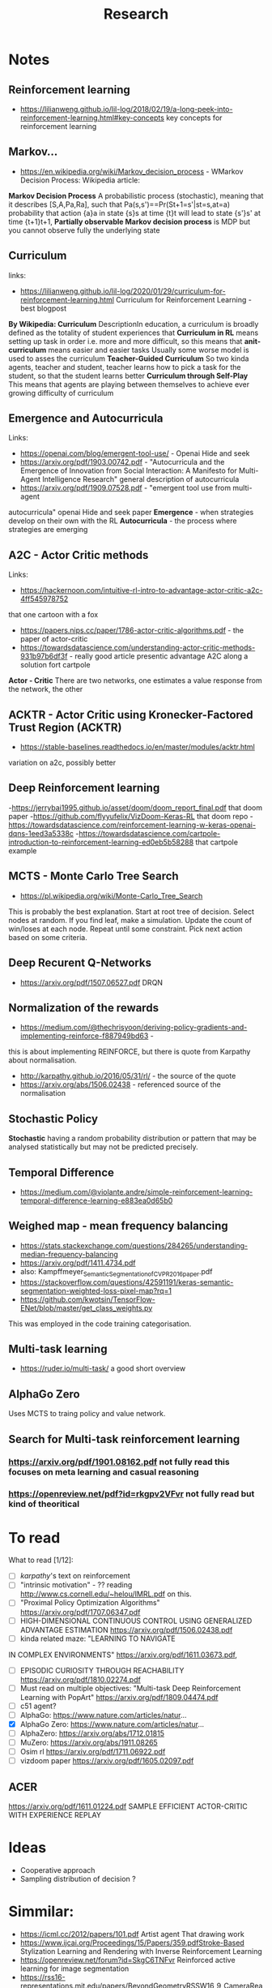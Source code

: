 #+TITLE: Research
* Notes
** Reinforcement learning
- https://lilianweng.github.io/lil-log/2018/02/19/a-long-peek-into-reinforcement-learning.html#key-concepts
  key concepts for reinforcement learning

** Markov...
- https://en.wikipedia.org/wiki/Markov_decision_process - WMarkov Decision
  Process: Wikipedia article:
*Markov Decision Process* A probabilistic process (stochastic), meaning that it
 describes [S,A,Pa,Ra], such that Pa(s,s')==Pr(St+1=s'|st=s,at=a) probability
 that action {a}a in state {s}s at time {t}t will lead to state {s'}s' at time {t+1}t+1,
*Partially observable Markov decision process* is MDP but you cannot observe
 fully the underlying state

** Curriculum
links:
- https://lilianweng.github.io/lil-log/2020/01/29/curriculum-for-reinforcement-learning.html
  Curriculum for Reinforcement Learning - best blogpost
*By Wikipedia: Curriculum* DescriptionIn education, a curriculum is broadly
 defined as the totality of student experiences that
*Curriculum in RL* means setting up task in order i.e. more and more difficult, so
 this means that
*anit-curriculum* means easier and easier tasks
Usually some worse model is used to asses the curriculum
*Teacher-Guided Curriculum* So two kinda agents, teacher and student, teacher
 learns how to pick a task for the student, so that the student learns better
*Curriculum through Self-Play* This means that agents are playing between
 themselves to achieve ever growing difficulty of curriculum

** Emergence and Autocurricula
Links:
 - https://openai.com/blog/emergent-tool-use/ - Openai Hide and seek
 - https://arxiv.org/pdf/1903.00742.pdf - "Autocurricula and the Emergence
   of Innovation from Social Interaction: A Manifesto for Multi-Agent
   Intelligence Research" general description of autocurricula
 - https://arxiv.org/pdf/1909.07528.pdf - "emergent tool use from multi-agent
autocurricula"  openai Hide and seek paper
*Emergence* - when strategies develop on their own with the RL
*Autocurricula* - the process where strategies are emerging

** A2C - Actor Critic methods
Links:
- https://hackernoon.com/intuitive-rl-intro-to-advantage-actor-critic-a2c-4ff545978752
that one cartoon with a fox
- https://papers.nips.cc/paper/1786-actor-critic-algorithms.pdf - the paper of actor-critic
- https://towardsdatascience.com/understanding-actor-critic-methods-931b97b6df3f -
  really good article presentic advantage A2C along a solution fort cartpole
*Actor - Critic*
There are two networks, one estimates a value response from the network, the other

** ACKTR - Actor Critic using Kronecker-Factored Trust Region (ACKTR)
- https://stable-baselines.readthedocs.io/en/master/modules/acktr.html
variation on a2c, possibly better
** Deep Reinforcement learning
-https://jerrybai1995.github.io/asset/doom/doom_report_final.pdf that doom paper
-https://github.com/flyyufelix/VizDoom-Keras-RL that doom repo
-https://towardsdatascience.com/reinforcement-learning-w-keras-openai-dqns-1eed3a5338c
-https://towardsdatascience.com/cartpole-introduction-to-reinforcement-learning-ed0eb5b58288
that cartpole example

** MCTS - Monte Carlo Tree Search
- https://pl.wikipedia.org/wiki/Monte-Carlo_Tree_Search
This is probably the best explanation.
Start at root tree of decision.
Select nodes at random.
If you find leaf, make a simulation.
Update the count of win/loses at each node.
Repeat until some constraint.
Pick next action based on some criteria.

** Deep Recurent Q-Networks
- https://arxiv.org/pdf/1507.06527.pdf DRQN

** Normalization of the rewards
- https://medium.com/@thechrisyoon/deriving-policy-gradients-and-implementing-reinforce-f887949bd63 -
this is about implementing REINFORCE, but there is quote from Karpathy about
normalisation.
#+NAME: karpathy
- http://karpathy.github.io/2016/05/31/rl/ - the source of the quote
- https://arxiv.org/abs/1506.02438 - referenced source of the normalisation

** Stochastic Policy
*Stochastic* having a random probability distribution or pattern that may be
analysed statistically but may not be predicted precisely.
** Temporal Difference
- https://medium.com/@violante.andre/simple-reinforcement-learning-temporal-difference-learning-e883ea0d65b0

** Weighed map - mean frequency balancing
- https://stats.stackexchange.com/questions/284265/understanding-median-frequency-balancing
- https://arxiv.org/pdf/1411.4734.pdf
- also: Kampffmeyer_Semantic_Segmentation_of_CVPR_2016_paper.pdf
- https://stackoverflow.com/questions/42591191/keras-semantic-segmentation-weighted-loss-pixel-map?rq=1
- https://github.com/kwotsin/TensorFlow-ENet/blob/master/get_class_weights.py
This was employed in the code training categorisation.

** Multi-task learning
- https://ruder.io/multi-task/ a good short overview
** AlphaGo Zero
Uses MCTS to traing policy and value network.
** Search for Multi-task reinforcement learning
*** https://arxiv.org/pdf/1901.08162.pdf not fully read this focuses on meta learning and casual reasoning
*** https://openreview.net/pdf?id=rkgpv2VFvr not fully read but kind of theoritical

* To read
What to read [1/12]:
- [ ] [[karpathy]]'s text on reinforcement
- [ ] "intrinsic motivation" - ?? reading http://www.cs.cornell.edu/~helou/IMRL.pdf on this.
- [ ] "Proximal Policy Optimization Algorithms" https://arxiv.org/pdf/1707.06347.pdf
- [ ] HIGH-DIMENSIONAL CONTINUOUS CONTROL USING GENERALIZED ADVANTAGE ESTIMATION https://arxiv.org/pdf/1506.02438.pdf
- [ ] kinda related maze: "LEARNING TO NAVIGATE
IN COMPLEX ENVIRONMENTS" https://arxiv.org/pdf/1611.03673.pdf,
- [ ] EPISODIC CURIOSITY THROUGH REACHABILITY https://arxiv.org/pdf/1810.02274.pdf
- [ ] Must read on multiple objectives: "Multi-task Deep Reinforcement Learning with PopArt" https://arxiv.org/pdf/1809.04474.pdf
- [ ] c51 agent?
- [ ] AlphaGo: https://www.nature.com/articles/natur...
- [X] AlphaGo Zero: https://www.nature.com/articles/natur...
- [ ] AlphaZero: https://arxiv.org/abs/1712.01815
- [ ] MuZero: https://arxiv.org/abs/1911.08265
- [ ] Osim rl https://arxiv.org/pdf/1711.06922.pdf
- [ ] vizdoom paper https://arxiv.org/pdf/1605.02097.pdf

** ACER
https://arxiv.org/pdf/1611.01224.pdf SAMPLE EFFICIENT ACTOR-CRITIC WITH
EXPERIENCE REPLAY

* Ideas
- Cooperative approach
- Sampling distribution of decision ?

* Simmilar:
- https://icml.cc/2012/papers/101.pdf Artist agent That drawing work
- https://www.ijcai.org/Proceedings/15/Papers/359.pdfStroke-Based Stylization
  Learning and Rendering with Inverse Reinforcement Learning
- https://openreview.net/forum?id=SkgC6TNFvr Reinforced active learning for image segmentation
- https://rss16-representations.mit.edu/papers/BeyondGeometryRSSW16_9_CameraReadySubmission_Reza.pdf
  Reinforcement Learning for Semantic Segmentation
- https://www.ai.rug.nl/~mwiering/GROUP/ARTICLES/rl_classification.pdf that one
  is close in Indoor Scenes
- https://workshops.aapr.at/wp-content/uploads/2019/05/ARW-OAGM19_30.pdf the only trully similar from the title
- https://openreview.net/pdf?id=rkgpv2VFvr SHARING KNOWLEDGE IN MULTI-TASK
DEEP REINFORCEMENT LEARNING
* Paste box
